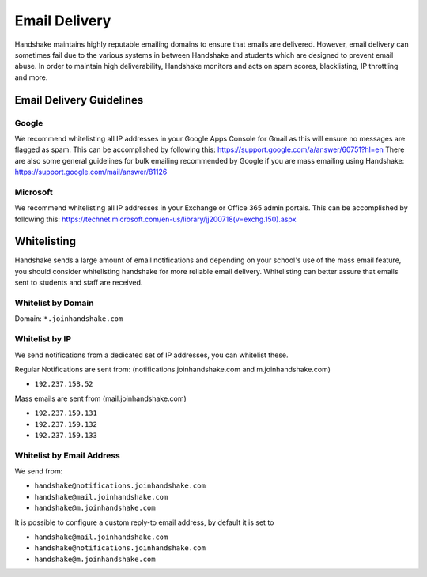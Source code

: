 .. _email_delivery:

Email Delivery
==============

Handshake maintains highly reputable emailing domains to ensure that emails are delivered. However, email delivery can sometimes fail due to the various systems in between Handshake and students which are designed to prevent email abuse. In order to maintain high deliverability, Handshake monitors and acts on spam scores, blacklisting, IP throttling and more.


Email Delivery Guidelines
-------------------------

Google
######

We recommend whitelisting all IP addresses in your Google Apps Console for Gmail as this will ensure no messages are flagged as spam. This can be accomplished by following this: https://support.google.com/a/answer/60751?hl=en
There are also some general guidelines for bulk emailing recommended by Google if you are mass emailing using Handshake: https://support.google.com/mail/answer/81126

Microsoft
#########

We recommend whitelisting all IP addresses in your Exchange or Office 365 admin portals. This can be accomplished by following this: https://technet.microsoft.com/en-us/library/jj200718(v=exchg.150).aspx 

Whitelisting
------------

Handshake sends a large amount of email notifications and depending on your school's use of the mass email feature, you should consider whitelisting handshake for more reliable email delivery. Whitelisting can better assure that emails sent to students and staff are received.

Whitelist by Domain
###################

Domain:  ``*.joinhandshake.com``

Whitelist by IP
###############

We send notifications from a dedicated set of IP addresses, you can whitelist these.

Regular Notifications are sent from: (notifications.joinhandshake.com and m.joinhandshake.com)

* ``192.237.158.52``

Mass emails are sent from (mail.joinhandshake.com)

* ``192.237.159.131``
* ``192.237.159.132``
* ``192.237.159.133``

Whitelist by Email Address
##########################

We send from:

* ``handshake@notifications.joinhandshake.com``
* ``handshake@mail.joinhandshake.com``
* ``handshake@m.joinhandshake.com``

It is possible to configure a custom reply-to email address, by default it is set to

* ``handshake@mail.joinhandshake.com``
* ``handshake@notifications.joinhandshake.com``
* ``handshake@m.joinhandshake.com``
